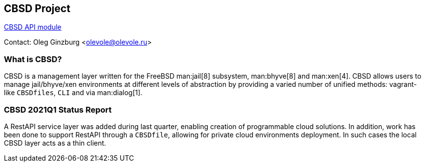 == CBSD Project

link:https://www.bsdstore.ru/en/cbsd_api_ssi.html[CBSD API module]

Contact:	Oleg Ginzburg <olevole@olevole.ru>

=== What is CBSD?

CBSD is a management layer written for the FreeBSD man:jail[8] subsystem, man:bhyve[8] and man:xen[4].
CBSD allows users to manage jail/bhyve/xen environments at different levels of abstraction by providing a varied number of unified methods: vagrant-like `CBSDfiles`, `CLI` and via man:dialog[1].

=== CBSD 2021Q1 Status Report

A RestAPI service layer was added during last quarter, enabling creation of programmable cloud solutions.
In addition, work has been done to support RestAPI through a `CBSDfile`, allowing for private cloud environments deployment.
In such cases the local CBSD layer acts as a thin client.
